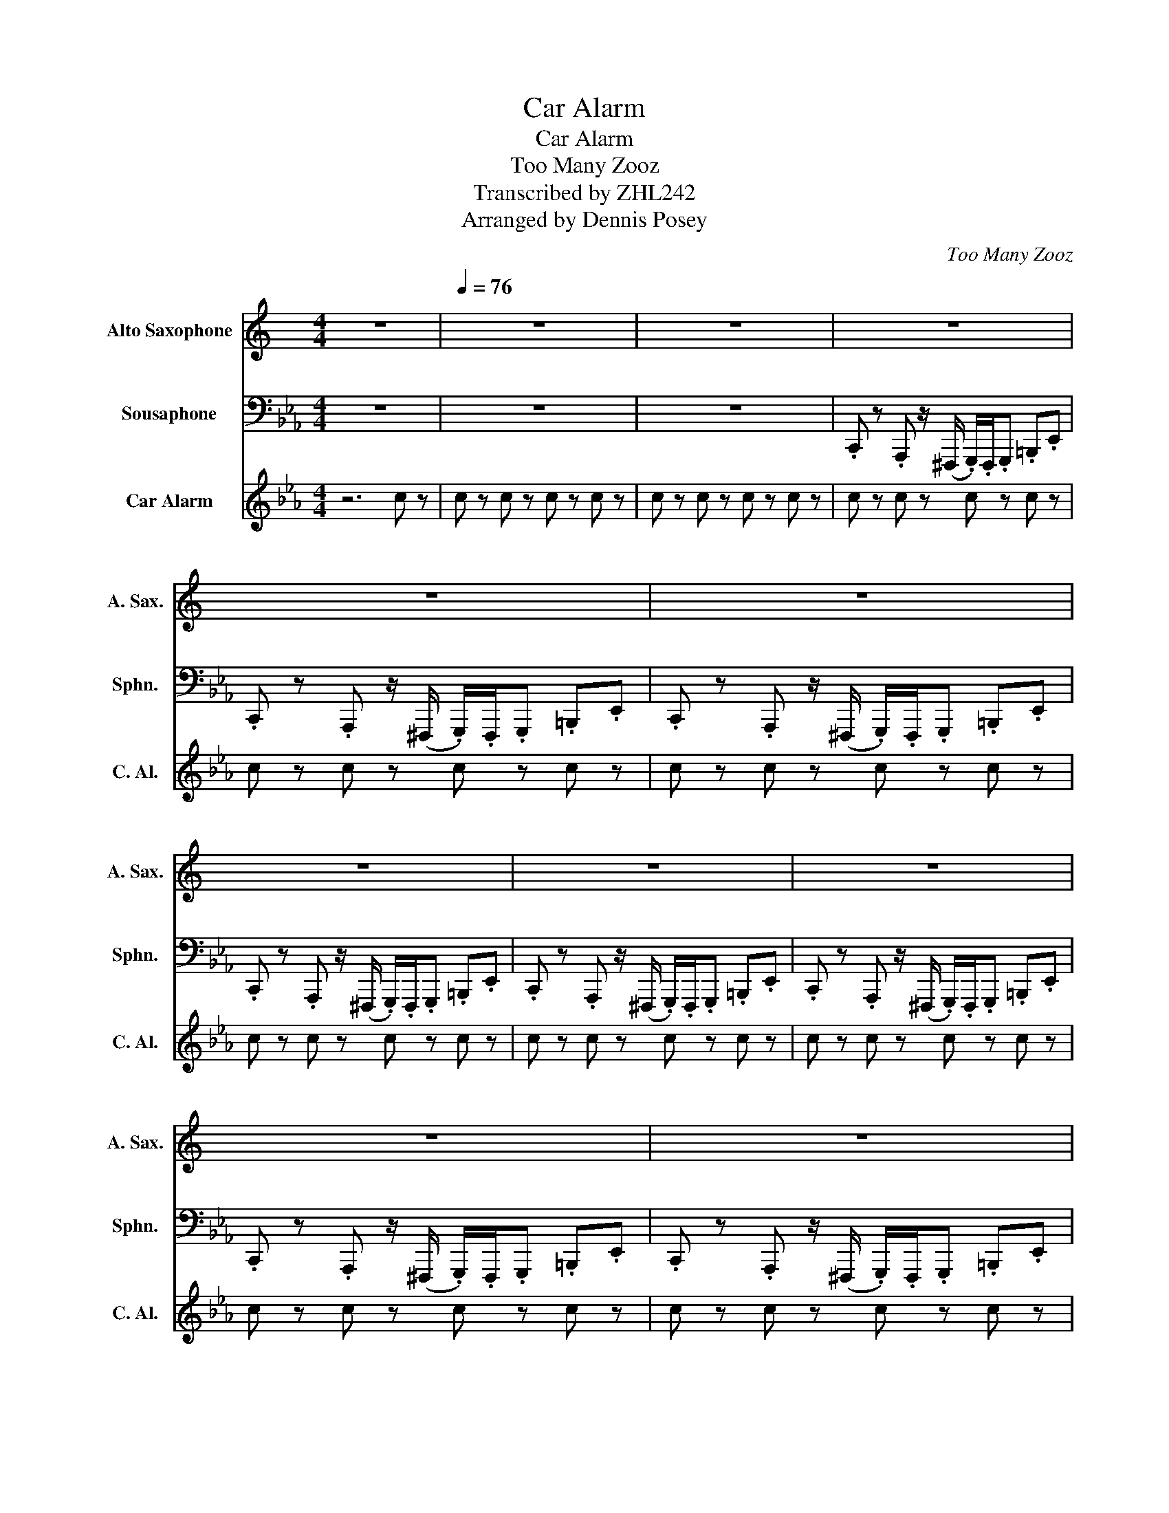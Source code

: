 X:1
T:Car Alarm
T:Car Alarm
T:Too Many Zooz
T:Transcribed by ZHL242
T:Arranged by Dennis Posey
C:Too Many Zooz
Z:Transcribed by ZHL242
%%score 1 2 3
L:1/8
M:4/4
K:Eb
V:1 treble transpose=-9 nm="Alto Saxophone" snm="A. Sax."
V:2 bass nm="Sousaphone" snm="Sphn."
V:3 treble nm="Car Alarm" snm="C. Al."
V:1
[K:C] z8 |[Q:1/4=76] z8 | z8 | z8 | z8 | z8 | z8 | z8 | z8 | z8 | z8 | %11
 .A/ z3/2 .F/ z ^D/ .E/.D/.E/ z/ .^G/ z/ !-(!!>!c | %12
 !-)!.A/ z3/2 .F/ z ^D/ .E/.D/.E/ z/ .^G/ z/ !-(!!>!c | %13
 !-)!.A/ z3/2 .F/ z ^D/ .E/.D/.E/ z/ .^G/ z/ !-(!!>!c | !-)!.A/ z3/2 z4 z A/A/ | %15
{/d^d} e{/d}e z3/2 A/{/_e} =dd/c/{/e} dd/.c/ | %16
{/_e} dd/.c/{/e} (13:3:13d2 .d2 .c2{/e} d2 .d2 .c2{/e} d2 .d2 .c2{/e} d2 .d2 .c2{/_e} (=e2 | %17
 (16:7:16d).d.c{/_e}d.d.c{/e}d.d.c{/e}d.d.c(d=e).g.a z | %18
 z"^GROWL" !////!!slide!c'- !////!c'2- !////!c'/!-(!a/!-)!d/c/ d/c/d/c/ | %19
 (^d/e/)g/{/g}a/ c'/^c'/ z z4 | !fermata!z8 | z4 z A/A/ A/A/A/A/ | %22
{/^d} e z z"^GROWL" !////!!slide!c'{/^c'} !////!=c'2- !////!c'/!~(!a/!~)!=d/c/ | %23
 (20:7:20.d.c.d.c.d.c.d.c.d.c.d.c.d.c.d.c(^de).g.a z | %24
"^GROWL" !////!!slide!c'a/g/ a/a/-(3:2:2a/!slide!e'- e' z/ d'/ c'(c'/d'/) | %25
 c'a/g/ a/c'/ z z!<(! A/A/ A/A/A/A/!<)! | A/ z/ z/ .A/ A/ z3/2 ^A/.A/4A/.A/4A/ B/B/B/B/ | %27
 c/ z/ z/ .B/ c/ z3/2 c/.c/4c/.c/4c/ ^c/c/c/c/ | d/ z/ z/ .^c/ d/ z3/2 d/.d/4d/.d/4d/ ^d/d/d/d/ | %29
 ^d/4d/4d/d/d/ e/4e/4e/e/e/ f/4f/4f/f/(f/ ^f/)(f/g/)^g/ | a/ z3/2 z2 z4 | z8 | z8 | z8 | %34
 .A/ z3/2 .A/ z3/2 ^A/.A/4A/.A/4A/ A/A/A/A/ | %35
 .^A/ z/ z/ .A/ .B/ z/ z/ .B/ B/.B/4B/.B/4B/ B/B/.B/4.B/4B/ | %36
 .c/ z/ z/ .c/ ^c/ z/ z/ .c/ c/.c/4c/.c/4c/ d/d/.d/4.d/4d/ | %37
 (3d/d/(d/^d/)d/ e/e/f/f/ ^f/f/g/g/ ^g/g/a/a/ | %38
 z3"^GROWL" !////!!slide!c'- !~(!!////!c'3 (3:2:2!~)!dd/ | %39
 (3.d/.c/.d/(3.c/(^d/e/) (3.g/.a/ z/ z !slide!e'2- (3e'd'c' | %40
{/c'} d'(3:2:2.e'(^d'/ (3:2:2.=d')c'/(3:2:2.ag/{/c'} d'"^shake"Pc' a(3:2:2ge/ | %41
 (3:2:2ag/"^shake"Pc' z2 z/ .g/g/g/ g^g/g/ | a"^growl"!////!!slide!c' z2 z/ .g/g/g/ g/g/!slide!d' | %43
 c'(a/g/ a) z z/ .g/g/g/ g^g/g/ | !^!a/ z3/2 z !slide!^g/g/ !^!a/ z3/2 =g/g/g/^g/ | %45
 !^!a/ z3/2 z2 z4 | z8 |] %47
V:2
 z8 | z8 | z8 | .C,, z .A,,, z/ (^F,,,/ .G,,,/).F,,,/.G,,, .=B,,,.E,, | %4
 .C,, z .A,,, z/ ((^F,,,/ .G,,,/)).F,,,/.G,,, .=B,,,.E,, | %5
 .C,, z .A,,, z/ ((^F,,,/ .G,,,/)).F,,,/.G,,, .=B,,,.E,, | %6
 .C,, z .A,,, z/ ((^F,,,/ .G,,,/)).F,,,/.G,,, .=B,,,.E,, | %7
 .C,, z .A,,, z/ ((^F,,,/ .G,,,/)).F,,,/.G,,, .=B,,,.E,, | %8
 .C,, z .A,,, z/ ((^F,,,/ .G,,,/)).F,,,/.G,,, .=B,,,.E,, | %9
 .C,, z .A,,, z/ ((^F,,,/ .G,,,/)).F,,,/.G,,, .=B,,,.E,, | %10
 .C,, z .A,,, z/ ((^F,,,/ .G,,,/)).F,,,/.G,,, .=B,,,.E,, | %11
 .C,, z .A,,, z/ ((^F,,,/ .G,,,/)).F,,,/.G,,, .=B,,,E,, | %12
 .C,, z .A,,, z/ (^F,,,/ .G,,,/).F,,,/.G,,, .=B,,,E,, | %13
 .C,, z .A,,, z/ (^F,,,/ .G,,,/).F,,,/.G,,, .=B,,,E,, | %14
 .C,, z z2 .G,,,/.G,,,/!tenuto!G,,,/!tenuto!G,,,/ !tenuto!G,,,/!tenuto!G,,,/!tenuto!G,,,/ z/ | %15
 .C,, z .A,,, z/ (^F,,,/ .G,,,/) z/ .G,,,/ z/ .=B,,,E,, | %16
 .C,, z .A,,, z/ ((^F,,,/ .G,,,/)).F,,,/.G,,, .=B,,,.E,, | %17
 .C,, z .A,,, z/ ((^F,,,/ .G,,,/)).F,,,/.G,,, .=B,,,.E,, | %18
 .C,, z .A,,, z/ ((^F,,,/ .G,,,/)).F,,,/.G,,, .=B,,,.E,, | %19
 .C,, z .A,,, z/!>(! (^F,,,/ .G,,,/).F,,,/.G,,, .=B,,, z!>)! | !fermata!z8 | %21
 z4 .G,,,/.G,,,/!tenuto!G,,,/!tenuto!G,,,/ !tenuto!G,,,/!tenuto!G,,,/!tenuto!G,,,/ z/ | %22
 .C,, z .A,,, z/ (^F,,,/ .G,,,/) z/ .G,,,/ z/ .=B,,,E,, | %23
 .C,, z .A,,, z/ ((((^F,,,/ .G,,,/)))).F,,,/.G,,, .=B,,,.E,, | %24
 .C,, z .A,,, z/ ((((^F,,,/ .G,,,/)))).F,,,/.G,,, .=B,,,.E,, | %25
 .C,, z .A,,, z/ ((((^F,,,/ .G,,,/)))).F,,,/.G,,, .=B,,,.E,, | %26
 .C,, z .A,,, z/ ((((^F,,,/ .G,,,/)))).F,,,/.G,,, .=B,,,.E,, | %27
 .C,, z .A,,, z/ ((((^F,,,/ .G,,,/)))).F,,,/.G,,, .=B,,,.E,, | %28
 .C,, z .A,,, z/ ((((^F,,,/ .G,,,/)))).F,,,/.G,,, .=B,,,.E,, | %29
 .C,, z .A,,, z/ ((^F,,,/ .G,,,/)).F,,,/G,,, .G,,, z | %30
 .C!>!G, z3/2 D,/ .E,/4.E,/4.E,/4.E,/4.E,/.E,/ (E,/.D,/)D, | %31
 .C!>!G, z3/2 D,/ .E,/4E,/4 z/ .E,/4E,/4 z/ .E,/4E,/4 z/ .D, | %32
 .C!>!G, z3/2 (D,/ .E,/).E,/!>!E,/.E,/ (!>!E,/.D,/).D,/ z/ | %33
"^while too close to the mic" z"^va"!8va(! c2- c/!8va)! z/ !slide!C/!slide!C/!slide!C/!slide!C/ !slide!C/!slide!C/!slide!C/!slide!.C/ | %34
 z/ .C/.G,/.^F,/ .=F,/.E,/(C,/.B,,/) !>!C,/.E,/(!>!E,/.C,/) (3(F,/4_G,/4F,/4.E,/)(3(F,/4G,/4F,/4.E,/) | %35
 z/ .C/.G,/(^F,/ .=F,/).E,/!>!C,/.B,,/ (3(F,/4_G,/4F,/4.E,/)(3(F,/4G,/4F,/4-).F,/ (3(F,/4G,/4F,/4.E,/)(C,/.B,,/) | %36
 z/"^growl" (!///!B,,/C,/.E,/) (3(F,/4_G,/4F,/4.E,/)(3(F,/4G,/4F,/4.E,/) z/ (C,/E,/.C,/) (3(F,/4G,/4F,/4.E,/)(F,/.E,/) | %37
 z/ (C,/.E,/).F,/ (G,3/4B,3/4) z/ z .C (3(G,/4^F,/4=F,/4(3E,/4C,/4B,,/4(3G,,/4^F,,/4=F,,/4(3E,,/4D,,/4^C,,/4 | %38
 .C,,) z .A,,, z/ ((((^F,,,/ .G,,,/)))).F,,,/.G,,, .=B,,,.E,, | %39
 .C,, z .A,,, z/ ((((^F,,,/ .G,,,/)))).F,,,/.G,,, .=B,,,.E,, | %40
 .C,, z .A,,, z/ ((((^F,,,/ .G,,,/)))).F,,,/.G,,, .=B,,,.E,, | %41
 .C,, z .A,,, z/ ((((^F,,,/ .G,,,/)))).F,,,/.G,,, .=B,,,.E,, | %42
"^begin working abs" .C,, z .A,,, z/ ((^F,,,/ .G,,,/)).F,,,/.G,,, .=B,,,.E,, | %43
 .C,, z .A,,, z/ ((((^F,,,/ .G,,,/)))).F,,,/.G,,, .=B,,,.E,, | %44
 .C,, z .A,,, z/ ((((^F,,,/ .G,,,/)))).F,,,/.G,,, .=B,,,.E,, | !^!C,, z z2 z4 | z8 |] %47
V:3
 z6 c z | c z c z c z c z | c z c z c z c z | c z c z c z c z | c z c z c z c z | c z c z c z c z | %6
 c z c z c z c z | c z c z c z c z | c z c z c z c z | c z c z c z c z | c z c z c z c z | %11
 c z c z c z c z | c z c z c z c z | c z c z c z c z | c z c z c z c z | c z c z c z c z | %16
 c z c z c z c z | c z c z c z c z | c z c z c z c z | c z z2 z4 |"^endure abuse" !fermata!z8 | %21
 c z c z c z c z | c z c z c z c z | c z c z c z c z | c z c z c z c z | c z c z c z c z | %26
 c z c z c z c z | c z c z c z c z | c z c z c z c z | c z c z c z c z | c z c z c z c z | %31
 c z c z c z c z | c z c z c z c z | c z c z c z c z | c z c z c z c z | c z c z c z c z | %36
 c z c z c z c z | c z c z c z c z | c z c z c z c z | c z c z c z c z | c z c z c z c z | %41
 c z c z c z c z | c z c z c z c z | c z c z c z c z | c z c z c z c z | c z c z c z c z | %46
 c z c z c z c z |] %47

